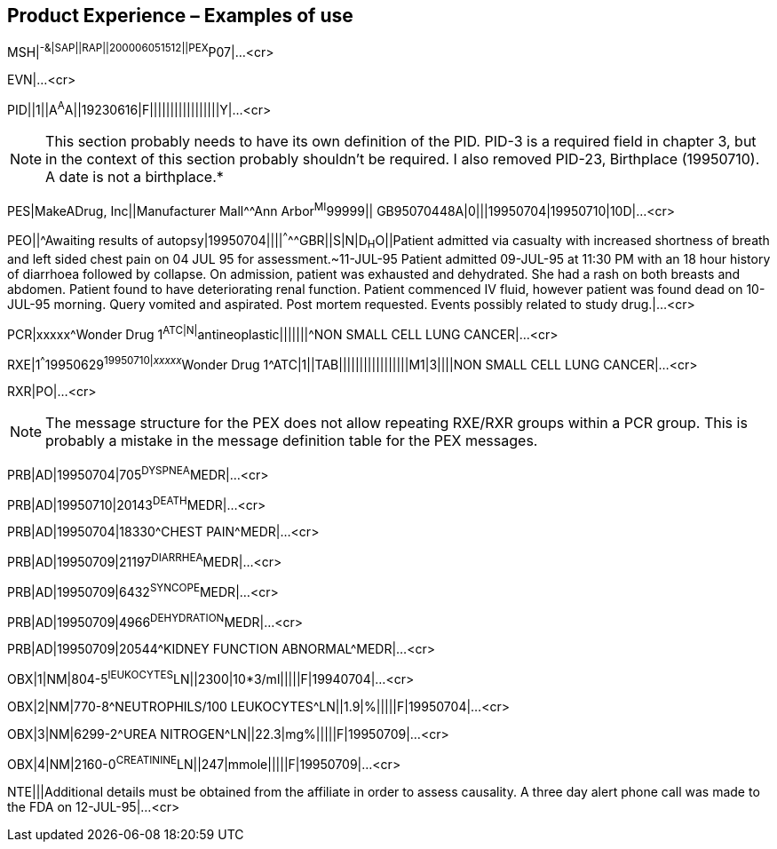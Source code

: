 == Product Experience – Examples of use
[v291_section="7.13"]

[.underline]#MSH#|^-&|SAP||RAP||200006051512||PEX^P07|...<cr>

EVN|...<cr>

[er7]
PID||1||A^A^A||19230616|F|||||||||||||||||Y|...<cr>

[NOTE]
This section probably needs to have its own definition of the PID. PID-3 is a required field in chapter 3, but in the context of this section probably shouldn't be required. I also removed PID-23, Birthplace (19950710). A date is not a birthplace.*

[er7]
PES|MakeADrug, Inc||Manufacturer Mall^^Ann Arbor^MI^99999|| GB95070448A|0|||19950704|19950710|10D|...<cr>
[er7]
PEO||^Awaiting results of autopsy|19950704||||^^^^^GBR||S|N|D~H~O||Patient admitted via casualty with increased shortness of breath and left sided chest pain on 04 JUL 95 for assessment.~11-JUL-95 Patient admitted 09-JUL-95 at 11:30 PM with an 18 hour history of diarrhoea followed by collapse. On admission, patient was exhausted and dehydrated. She had a rash on both breasts and abdomen. Patient found to have deteriorating renal function. Patient commenced IV fluid, however patient was found dead on 10-JUL-95 morning. Query vomited and aspirated. Post mortem requested. Events possibly related to study drug.|...<cr>
[er7]
PCR|xxxxx^Wonder Drug 1^ATC|N|^antineoplastic|||||||^NON SMALL CELL LUNG CANCER|...<cr>
[er7]
RXE|1^^^19950629^19950710|__xxxxx__^Wonder Drug 1^ATC|1||TAB|||||||||||||||||M1|3||||NON SMALL CELL LUNG CANCER|...<cr>
[er7]
RXR|PO|...<cr>

[NOTE]
The message structure for the PEX does not allow repeating RXE/RXR groups within a PCR group. This is probably a mistake in the message definition table for the PEX messages.

[er7]
PRB|AD|19950704|705^DYSPNEA^MEDR|...<cr>

[er7]
PRB|AD|19950710|20143^DEATH^MEDR|...<cr>

[er7]
PRB|AD|19950704|18330^CHEST PAIN^MEDR|...<cr>

[er7]
PRB|AD|19950709|21197^DIARRHEA^MEDR|...<cr>

[er7]
PRB|AD|19950709|6432^SYNCOPE^MEDR|...<cr>

[er7]
PRB|AD|19950709|4966^DEHYDRATION^MEDR|...<cr>

[er7]
PRB|AD|19950709|20544^KIDNEY FUNCTION ABNORMAL^MEDR|...<cr>

[er7]
OBX|1|NM|804-5^lEUKOCYTES^LN||2300|10*3/ml|||||F|19940704|...<cr>

[er7]
OBX|2|NM|770-8^NEUTROPHILS/100 LEUKOCYTES^LN||1.9|%|||||F|19950704|...<cr>

[er7]
OBX|3|NM|6299-2^UREA NITROGEN^LN||22.3|mg%|||||F|19950709|...<cr>

[er7]
OBX|4|NM|2160-0^CREATININE^LN||247|mmole|||||F|19950709|...<cr>

[er7]
NTE|||Additional details must be obtained from the affiliate in order to assess causality. A three day alert phone call was made to the FDA on 12-JUL-95|...<cr>


